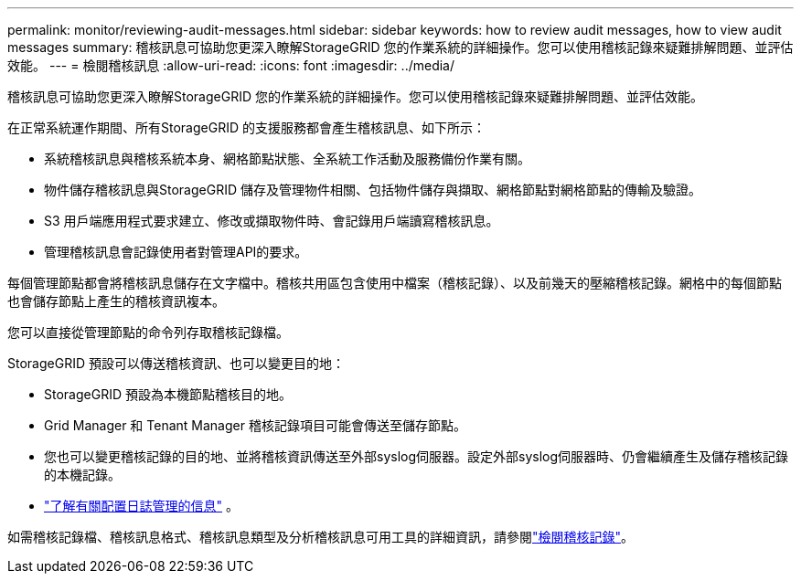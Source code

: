 ---
permalink: monitor/reviewing-audit-messages.html 
sidebar: sidebar 
keywords: how to review audit messages, how to view audit messages 
summary: 稽核訊息可協助您更深入瞭解StorageGRID 您的作業系統的詳細操作。您可以使用稽核記錄來疑難排解問題、並評估效能。 
---
= 檢閱稽核訊息
:allow-uri-read: 
:icons: font
:imagesdir: ../media/


[role="lead"]
稽核訊息可協助您更深入瞭解StorageGRID 您的作業系統的詳細操作。您可以使用稽核記錄來疑難排解問題、並評估效能。

在正常系統運作期間、所有StorageGRID 的支援服務都會產生稽核訊息、如下所示：

* 系統稽核訊息與稽核系統本身、網格節點狀態、全系統工作活動及服務備份作業有關。
* 物件儲存稽核訊息與StorageGRID 儲存及管理物件相關、包括物件儲存與擷取、網格節點對網格節點的傳輸及驗證。
* S3 用戶端應用程式要求建立、修改或擷取物件時、會記錄用戶端讀寫稽核訊息。
* 管理稽核訊息會記錄使用者對管理API的要求。


每個管理節點都會將稽核訊息儲存在文字檔中。稽核共用區包含使用中檔案（稽核記錄）、以及前幾天的壓縮稽核記錄。網格中的每個節點也會儲存節點上產生的稽核資訊複本。

您可以直接從管理節點的命令列存取稽核記錄檔。

StorageGRID 預設可以傳送稽核資訊、也可以變更目的地：

* StorageGRID 預設為本機節點稽核目的地。
* Grid Manager 和 Tenant Manager 稽核記錄項目可能會傳送至儲存節點。
* 您也可以變更稽核記錄的目的地、並將稽核資訊傳送至外部syslog伺服器。設定外部syslog伺服器時、仍會繼續產生及儲存稽核記錄的本機記錄。
* link:../monitor/configure-log-management.html["了解有關配置日誌管理的信息"] 。


如需稽核記錄檔、稽核訊息格式、稽核訊息類型及分析稽核訊息可用工具的詳細資訊，請參閱link:../audit/index.html["檢閱稽核記錄"]。
